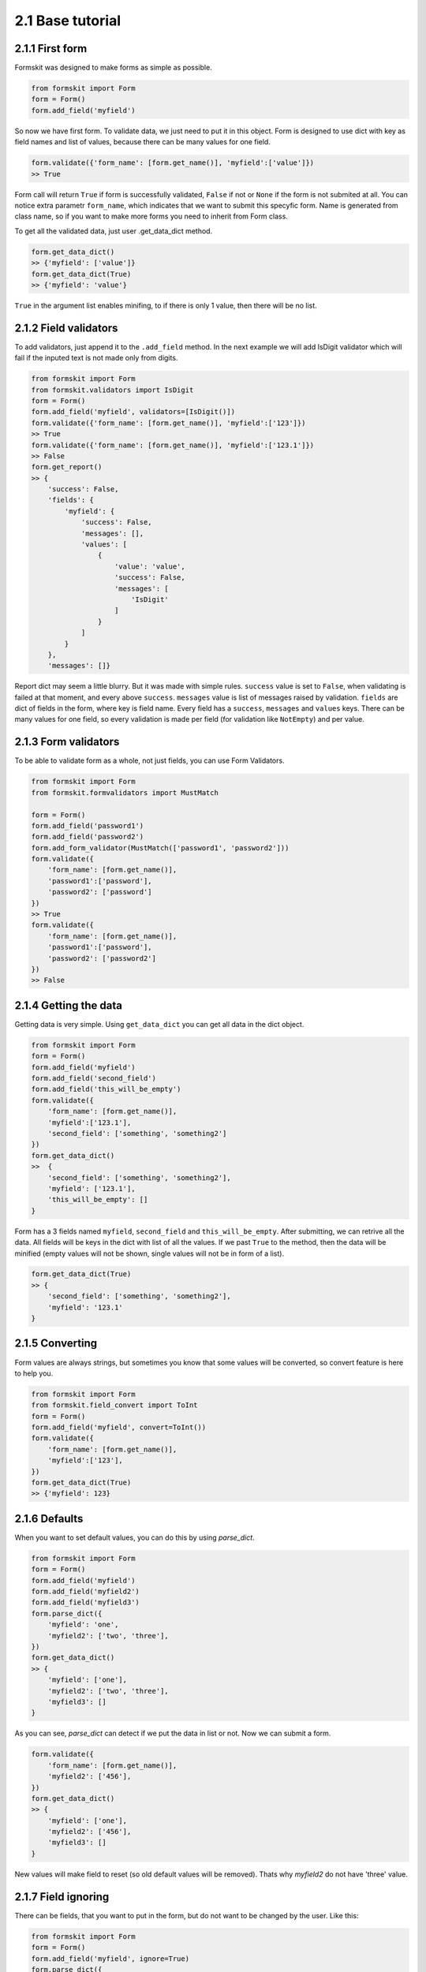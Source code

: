 =================
2.1 Base tutorial
=================

2.1.1 First form
================

Formskit was designed to make forms as simple as possible.

.. code-block:: python

    from formskit import Form
    form = Form()
    form.add_field('myfield')

So now we have first form. To validate data, we just need to put it in this
object. Form is designed to use dict with key as field names and list of values,
because there can be many values for one field.

.. code-block:: python

    form.validate({'form_name': [form.get_name()], 'myfield':['value']})
    >> True

Form call will return ``True`` if form is successfully validated, ``False`` if
not or ``None`` if the form is not submited at all. You can notice extra
parametr ``form_name``, which indicates that we want to submit this specyfic
form. Name is generated from class name, so if you want to make more forms you
need to inherit from Form class.

To get all the validated data, just user .get_data_dict method.

.. code-block:: python

    form.get_data_dict()
    >> {'myfield': ['value']}
    form.get_data_dict(True)
    >> {'myfield': 'value'}

``True`` in the argument list enables minifing, to if there is only 1 value,
then there will be no list.

2.1.2 Field validators
======================

To add validators, just append it to the ``.add_field`` method. In the next
example we will add IsDigit validator which will fail if the inputed text is
not made only from digits.

.. code-block:: python

    from formskit import Form
    from formskit.validators import IsDigit
    form = Form()
    form.add_field('myfield', validators=[IsDigit()])
    form.validate({'form_name': [form.get_name()], 'myfield':['123']})
    >> True
    form.validate({'form_name': [form.get_name()], 'myfield':['123.1']})
    >> False
    form.get_report()
    >> {
        'success': False,
        'fields': {
            'myfield': {
                'success': False,
                'messages': [],
                'values': [
                    {
                        'value': 'value',
                        'success': False,
                        'messages': [
                            'IsDigit'
                        ]
                    }
                ]
            }
        },
        'messages': []}

Report dict may seem a little blurry. But it was made with simple rules.
``success`` value is set to ``False``, when validating is failed at that moment,
and every above ``success``. ``messages`` value is list of messages raised by
validation. ``fields`` are dict of fields in the form, where key is field name.
Every field has a ``success``, ``messages`` and ``values`` keys. There can be
many values for one field, so every validation is made per field (for
validation like ``NotEmpty``) and per value.

.. todo::

    make link to list of validators.

2.1.3 Form validators
=====================

To be able to validate form as a whole, not just fields, you can use Form
Validators.

.. code-block:: python

    from formskit import Form
    from formskit.formvalidators import MustMatch

    form = Form()
    form.add_field('password1')
    form.add_field('password2')
    form.add_form_validator(MustMatch(['password1', 'password2']))
    form.validate({
        'form_name': [form.get_name()],
        'password1':['password'],
        'password2': ['password']
    })
    >> True
    form.validate({
        'form_name': [form.get_name()],
        'password1':['password'],
        'password2': ['password2']
    })
    >> False

.. todo::

    make link to list of validators.

2.1.4 Getting the data
======================

Getting data is very simple. Using ``get_data_dict`` you can get all data in the
dict object.

.. code-block:: python

    from formskit import Form
    form = Form()
    form.add_field('myfield')
    form.add_field('second_field')
    form.add_field('this_will_be_empty')
    form.validate({
        'form_name': [form.get_name()],
        'myfield':['123.1'],
        'second_field': ['something', 'something2']
    })
    form.get_data_dict()
    >>  {
        'second_field': ['something', 'something2'],
        'myfield': ['123.1'],
        'this_will_be_empty': []
    }

Form has a 3 fields named ``myfield``, ``second_field`` and
``this_will_be_empty``. After submitting, we can retrive all the data. All
fields will be keys in the dict with list of all the values. If we past ``True`` to
the method, then the data will be minified (empty values will not be shown,
single values will not be in form of a list).

.. code-block:: python

    form.get_data_dict(True)
    >> {
        'second_field': ['something', 'something2'],
        'myfield': '123.1'
    }

2.1.5 Converting
================

Form values are always strings, but sometimes you know that some values will be
converted, so convert feature is here to help you.

.. code-block:: python

    from formskit import Form
    from formskit.field_convert import ToInt
    form = Form()
    form.add_field('myfield', convert=ToInt())
    form.validate({
        'form_name': [form.get_name()],
        'myfield':['123'],
    })
    form.get_data_dict(True)
    >> {'myfield': 123}

2.1.6 Defaults
==============

When you want to set default values, you can do this by using `parse_dict`.

.. code-block:: python

    from formskit import Form
    form = Form()
    form.add_field('myfield')
    form.add_field('myfield2')
    form.add_field('myfield3')
    form.parse_dict({
        'myfield': 'one',
        'myfield2': ['two', 'three'],
    })
    form.get_data_dict()
    >> {
        'myfield': ['one'],
        'myfield2': ['two', 'three'],
        'myfield3': []
    }

As you can see, `parse_dict` can detect if we put the data in list or not. Now
we can submit a form.

.. code-block:: python

    form.validate({
        'form_name': [form.get_name()],
        'myfield2': ['456'],
    })
    form.get_data_dict()
    >> {
        'myfield': ['one'],
        'myfield2': ['456'],
        'myfield3': []
    }

New values will make field to reset (so old default values will be removed).
Thats why `myfield2` do not have 'three' value.


2.1.7 Field ignoring
====================

There can be fields, that you want to put in the form, but do not want to be
changed by the user. Like this:

.. code-block:: python

    from formskit import Form
    form = Form()
    form.add_field('myfield', ignore=True)
    form.parse_dict({
        'myfield': 'default',
    }, True)
    form.validate({
        'form_name': [form.get_name()],
        'myfield': ['456'],
    })
    form.get_data_dict(True)
    >> {
        'myfield': 'default',
    }

2.1.8 Class based forms
=======================

Forms class is design to be used as subclass. For this puprose, you can use
three methods:

.. code-block:: python

    def create_form(self):
        pass

    def on_success(self):
        pass

    def on_fail(self):
        pass

* `create_form` will be runned when form object will be created
* `on_success` will be runned when validation will success
* `on_fail` will be runned when validation will fail

.. code-block:: python

    from formskit import Form
    from formskit.validators import IsDigit


    class MyForm(Form):

        def create_form(self):
            self.add_field('myfield', validators=[IsDigit()])

        def on_success(self):
            print('success')

        def on_fail(self):
            print('fail')

    form = MyForm()
    form.validate({
        'form_name': [form.get_name()],
        'myfield': ['123'],
    })
    # success
    form.validate({
        'form_name': [form.get_name()],
        'myfield': ['fail'],
    })
    # fail

